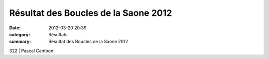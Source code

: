 Résultat des Boucles de la Saone 2012
=====================================

:date: 2012-03-20 20:39
:category: Résultats
:summary: Résultat des Boucles de la Saone 2012

322               | Pascal Cambon
